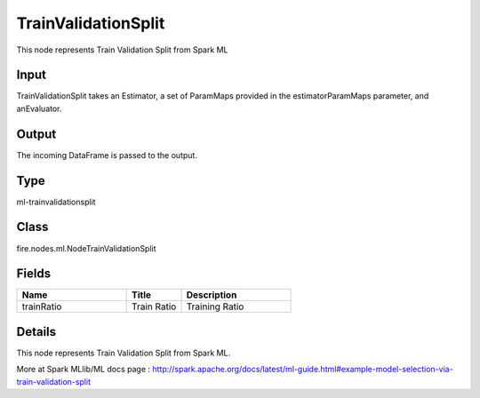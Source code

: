 TrainValidationSplit
=========== 

This node represents Train Validation Split from Spark ML

Input
--------------
TrainValidationSplit takes an Estimator, a set of ParamMaps provided in the estimatorParamMaps parameter, and anEvaluator.

Output
--------------
The incoming DataFrame is passed to the output.

Type
--------- 

ml-trainvalidationsplit

Class
--------- 

fire.nodes.ml.NodeTrainValidationSplit

Fields
--------- 

.. list-table::
      :widths: 10 5 10
      :header-rows: 1

      * - Name
        - Title
        - Description
      * - trainRatio
        - Train Ratio
        - Training Ratio


Details
-------


This node represents Train Validation Split from Spark ML.

More at Spark MLlib/ML docs page : http://spark.apache.org/docs/latest/ml-guide.html#example-model-selection-via-train-validation-split


